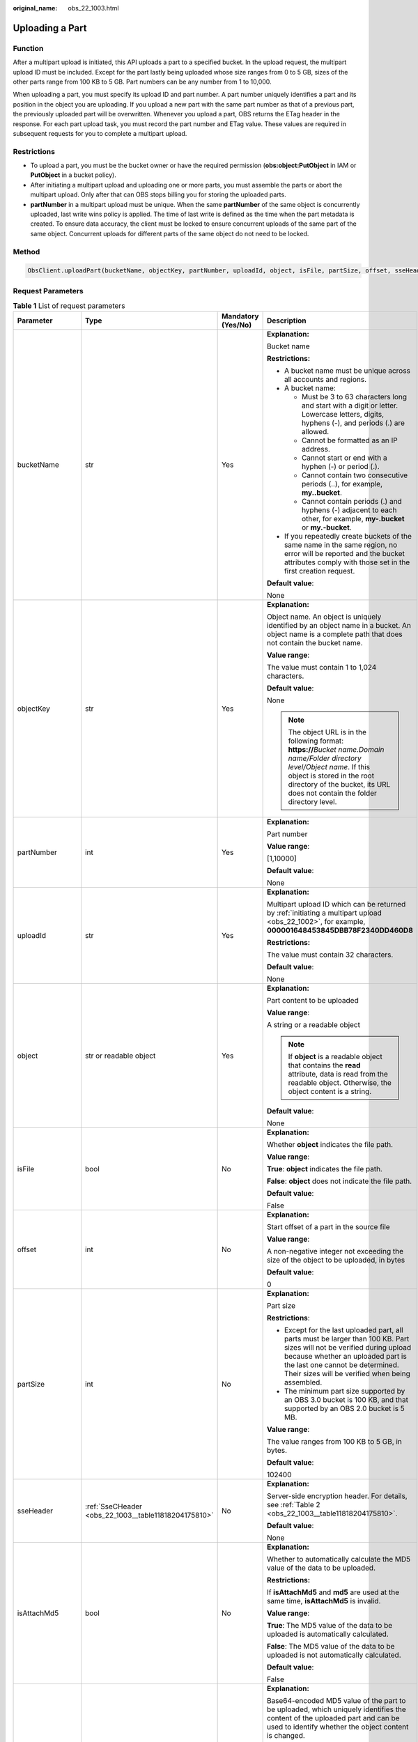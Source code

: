 :original_name: obs_22_1003.html

.. _obs_22_1003:

Uploading a Part
================

Function
--------

After a multipart upload is initiated, this API uploads a part to a specified bucket. In the upload request, the multipart upload ID must be included. Except for the part lastly being uploaded whose size ranges from 0 to 5 GB, sizes of the other parts range from 100 KB to 5 GB. Part numbers can be any number from 1 to 10,000.

When uploading a part, you must specify its upload ID and part number. A part number uniquely identifies a part and its position in the object you are uploading. If you upload a new part with the same part number as that of a previous part, the previously uploaded part will be overwritten. Whenever you upload a part, OBS returns the ETag header in the response. For each part upload task, you must record the part number and ETag value. These values are required in subsequent requests for you to complete a multipart upload.

Restrictions
------------

-  To upload a part, you must be the bucket owner or have the required permission (**obs:object:PutObject** in IAM or **PutObject** in a bucket policy).
-  After initiating a multipart upload and uploading one or more parts, you must assemble the parts or abort the multipart upload. Only after that can OBS stops billing you for storing the uploaded parts.
-  **partNumber** in a multipart upload must be unique. When the same **partNumber** of the same object is concurrently uploaded, last write wins policy is applied. The time of last write is defined as the time when the part metadata is created. To ensure data accuracy, the client must be locked to ensure concurrent uploads of the same part of the same object. Concurrent uploads for different parts of the same object do not need to be locked.

Method
------

.. code-block::

   ObsClient.uploadPart(bucketName, objectKey, partNumber, uploadId, object, isFile, partSize, offset, sseHeader, isAttachMd5, md5, progressCallback, autoClose, extensionHeaders)

Request Parameters
------------------

.. table:: **Table 1** List of request parameters

   +------------------+------------------------------------------------------+--------------------+-----------------------------------------------------------------------------------------------------------------------------------------------------------------------------------------------------------------------------------------------------+
   | Parameter        | Type                                                 | Mandatory (Yes/No) | Description                                                                                                                                                                                                                                         |
   +==================+======================================================+====================+=====================================================================================================================================================================================================================================================+
   | bucketName       | str                                                  | Yes                | **Explanation:**                                                                                                                                                                                                                                    |
   |                  |                                                      |                    |                                                                                                                                                                                                                                                     |
   |                  |                                                      |                    | Bucket name                                                                                                                                                                                                                                         |
   |                  |                                                      |                    |                                                                                                                                                                                                                                                     |
   |                  |                                                      |                    | **Restrictions:**                                                                                                                                                                                                                                   |
   |                  |                                                      |                    |                                                                                                                                                                                                                                                     |
   |                  |                                                      |                    | -  A bucket name must be unique across all accounts and regions.                                                                                                                                                                                    |
   |                  |                                                      |                    | -  A bucket name:                                                                                                                                                                                                                                   |
   |                  |                                                      |                    |                                                                                                                                                                                                                                                     |
   |                  |                                                      |                    |    -  Must be 3 to 63 characters long and start with a digit or letter. Lowercase letters, digits, hyphens (-), and periods (.) are allowed.                                                                                                        |
   |                  |                                                      |                    |    -  Cannot be formatted as an IP address.                                                                                                                                                                                                         |
   |                  |                                                      |                    |    -  Cannot start or end with a hyphen (-) or period (.).                                                                                                                                                                                          |
   |                  |                                                      |                    |    -  Cannot contain two consecutive periods (..), for example, **my..bucket**.                                                                                                                                                                     |
   |                  |                                                      |                    |    -  Cannot contain periods (.) and hyphens (-) adjacent to each other, for example, **my-.bucket** or **my.-bucket**.                                                                                                                             |
   |                  |                                                      |                    |                                                                                                                                                                                                                                                     |
   |                  |                                                      |                    | -  If you repeatedly create buckets of the same name in the same region, no error will be reported and the bucket attributes comply with those set in the first creation request.                                                                   |
   |                  |                                                      |                    |                                                                                                                                                                                                                                                     |
   |                  |                                                      |                    | **Default value**:                                                                                                                                                                                                                                  |
   |                  |                                                      |                    |                                                                                                                                                                                                                                                     |
   |                  |                                                      |                    | None                                                                                                                                                                                                                                                |
   +------------------+------------------------------------------------------+--------------------+-----------------------------------------------------------------------------------------------------------------------------------------------------------------------------------------------------------------------------------------------------+
   | objectKey        | str                                                  | Yes                | **Explanation:**                                                                                                                                                                                                                                    |
   |                  |                                                      |                    |                                                                                                                                                                                                                                                     |
   |                  |                                                      |                    | Object name. An object is uniquely identified by an object name in a bucket. An object name is a complete path that does not contain the bucket name.                                                                                               |
   |                  |                                                      |                    |                                                                                                                                                                                                                                                     |
   |                  |                                                      |                    | **Value range**:                                                                                                                                                                                                                                    |
   |                  |                                                      |                    |                                                                                                                                                                                                                                                     |
   |                  |                                                      |                    | The value must contain 1 to 1,024 characters.                                                                                                                                                                                                       |
   |                  |                                                      |                    |                                                                                                                                                                                                                                                     |
   |                  |                                                      |                    | **Default value**:                                                                                                                                                                                                                                  |
   |                  |                                                      |                    |                                                                                                                                                                                                                                                     |
   |                  |                                                      |                    | None                                                                                                                                                                                                                                                |
   |                  |                                                      |                    |                                                                                                                                                                                                                                                     |
   |                  |                                                      |                    | .. note::                                                                                                                                                                                                                                           |
   |                  |                                                      |                    |                                                                                                                                                                                                                                                     |
   |                  |                                                      |                    |    The object URL is in the following format: **https://**\ *Bucket name.Domain name/Folder directory level/Object name*. If this object is stored in the root directory of the bucket, its URL does not contain the folder directory level.        |
   +------------------+------------------------------------------------------+--------------------+-----------------------------------------------------------------------------------------------------------------------------------------------------------------------------------------------------------------------------------------------------+
   | partNumber       | int                                                  | Yes                | **Explanation:**                                                                                                                                                                                                                                    |
   |                  |                                                      |                    |                                                                                                                                                                                                                                                     |
   |                  |                                                      |                    | Part number                                                                                                                                                                                                                                         |
   |                  |                                                      |                    |                                                                                                                                                                                                                                                     |
   |                  |                                                      |                    | **Value range**:                                                                                                                                                                                                                                    |
   |                  |                                                      |                    |                                                                                                                                                                                                                                                     |
   |                  |                                                      |                    | [1,10000]                                                                                                                                                                                                                                           |
   |                  |                                                      |                    |                                                                                                                                                                                                                                                     |
   |                  |                                                      |                    | **Default value**:                                                                                                                                                                                                                                  |
   |                  |                                                      |                    |                                                                                                                                                                                                                                                     |
   |                  |                                                      |                    | None                                                                                                                                                                                                                                                |
   +------------------+------------------------------------------------------+--------------------+-----------------------------------------------------------------------------------------------------------------------------------------------------------------------------------------------------------------------------------------------------+
   | uploadId         | str                                                  | Yes                | **Explanation:**                                                                                                                                                                                                                                    |
   |                  |                                                      |                    |                                                                                                                                                                                                                                                     |
   |                  |                                                      |                    | Multipart upload ID which can be returned by :ref:`initiating a multipart upload <obs_22_1002>`, for example, **000001648453845DBB78F2340DD460D8**                                                                                                  |
   |                  |                                                      |                    |                                                                                                                                                                                                                                                     |
   |                  |                                                      |                    | **Restrictions:**                                                                                                                                                                                                                                   |
   |                  |                                                      |                    |                                                                                                                                                                                                                                                     |
   |                  |                                                      |                    | The value must contain 32 characters.                                                                                                                                                                                                               |
   |                  |                                                      |                    |                                                                                                                                                                                                                                                     |
   |                  |                                                      |                    | **Default value**:                                                                                                                                                                                                                                  |
   |                  |                                                      |                    |                                                                                                                                                                                                                                                     |
   |                  |                                                      |                    | None                                                                                                                                                                                                                                                |
   +------------------+------------------------------------------------------+--------------------+-----------------------------------------------------------------------------------------------------------------------------------------------------------------------------------------------------------------------------------------------------+
   | object           | str or readable object                               | Yes                | **Explanation:**                                                                                                                                                                                                                                    |
   |                  |                                                      |                    |                                                                                                                                                                                                                                                     |
   |                  |                                                      |                    | Part content to be uploaded                                                                                                                                                                                                                         |
   |                  |                                                      |                    |                                                                                                                                                                                                                                                     |
   |                  |                                                      |                    | **Value range**:                                                                                                                                                                                                                                    |
   |                  |                                                      |                    |                                                                                                                                                                                                                                                     |
   |                  |                                                      |                    | A string or a readable object                                                                                                                                                                                                                       |
   |                  |                                                      |                    |                                                                                                                                                                                                                                                     |
   |                  |                                                      |                    | .. note::                                                                                                                                                                                                                                           |
   |                  |                                                      |                    |                                                                                                                                                                                                                                                     |
   |                  |                                                      |                    |    If **object** is a readable object that contains the **read** attribute, data is read from the readable object. Otherwise, the object content is a string.                                                                                       |
   |                  |                                                      |                    |                                                                                                                                                                                                                                                     |
   |                  |                                                      |                    | **Default value**:                                                                                                                                                                                                                                  |
   |                  |                                                      |                    |                                                                                                                                                                                                                                                     |
   |                  |                                                      |                    | None                                                                                                                                                                                                                                                |
   +------------------+------------------------------------------------------+--------------------+-----------------------------------------------------------------------------------------------------------------------------------------------------------------------------------------------------------------------------------------------------+
   | isFile           | bool                                                 | No                 | **Explanation:**                                                                                                                                                                                                                                    |
   |                  |                                                      |                    |                                                                                                                                                                                                                                                     |
   |                  |                                                      |                    | Whether **object** indicates the file path.                                                                                                                                                                                                         |
   |                  |                                                      |                    |                                                                                                                                                                                                                                                     |
   |                  |                                                      |                    | **Value range**:                                                                                                                                                                                                                                    |
   |                  |                                                      |                    |                                                                                                                                                                                                                                                     |
   |                  |                                                      |                    | **True**: **object** indicates the file path.                                                                                                                                                                                                       |
   |                  |                                                      |                    |                                                                                                                                                                                                                                                     |
   |                  |                                                      |                    | **False**: **object** does not indicate the file path.                                                                                                                                                                                              |
   |                  |                                                      |                    |                                                                                                                                                                                                                                                     |
   |                  |                                                      |                    | **Default value**:                                                                                                                                                                                                                                  |
   |                  |                                                      |                    |                                                                                                                                                                                                                                                     |
   |                  |                                                      |                    | False                                                                                                                                                                                                                                               |
   +------------------+------------------------------------------------------+--------------------+-----------------------------------------------------------------------------------------------------------------------------------------------------------------------------------------------------------------------------------------------------+
   | offset           | int                                                  | No                 | **Explanation:**                                                                                                                                                                                                                                    |
   |                  |                                                      |                    |                                                                                                                                                                                                                                                     |
   |                  |                                                      |                    | Start offset of a part in the source file                                                                                                                                                                                                           |
   |                  |                                                      |                    |                                                                                                                                                                                                                                                     |
   |                  |                                                      |                    | **Value range**:                                                                                                                                                                                                                                    |
   |                  |                                                      |                    |                                                                                                                                                                                                                                                     |
   |                  |                                                      |                    | A non-negative integer not exceeding the size of the object to be uploaded, in bytes                                                                                                                                                                |
   |                  |                                                      |                    |                                                                                                                                                                                                                                                     |
   |                  |                                                      |                    | **Default value**:                                                                                                                                                                                                                                  |
   |                  |                                                      |                    |                                                                                                                                                                                                                                                     |
   |                  |                                                      |                    | 0                                                                                                                                                                                                                                                   |
   +------------------+------------------------------------------------------+--------------------+-----------------------------------------------------------------------------------------------------------------------------------------------------------------------------------------------------------------------------------------------------+
   | partSize         | int                                                  | No                 | **Explanation:**                                                                                                                                                                                                                                    |
   |                  |                                                      |                    |                                                                                                                                                                                                                                                     |
   |                  |                                                      |                    | Part size                                                                                                                                                                                                                                           |
   |                  |                                                      |                    |                                                                                                                                                                                                                                                     |
   |                  |                                                      |                    | **Restrictions**:                                                                                                                                                                                                                                   |
   |                  |                                                      |                    |                                                                                                                                                                                                                                                     |
   |                  |                                                      |                    | -  Except for the last uploaded part, all parts must be larger than 100 KB. Part sizes will not be verified during upload because whether an uploaded part is the last one cannot be determined. Their sizes will be verified when being assembled. |
   |                  |                                                      |                    | -  The minimum part size supported by an OBS 3.0 bucket is 100 KB, and that supported by an OBS 2.0 bucket is 5 MB.                                                                                                                                 |
   |                  |                                                      |                    |                                                                                                                                                                                                                                                     |
   |                  |                                                      |                    | **Value range**:                                                                                                                                                                                                                                    |
   |                  |                                                      |                    |                                                                                                                                                                                                                                                     |
   |                  |                                                      |                    | The value ranges from 100 KB to 5 GB, in bytes.                                                                                                                                                                                                     |
   |                  |                                                      |                    |                                                                                                                                                                                                                                                     |
   |                  |                                                      |                    | **Default value**:                                                                                                                                                                                                                                  |
   |                  |                                                      |                    |                                                                                                                                                                                                                                                     |
   |                  |                                                      |                    | 102400                                                                                                                                                                                                                                              |
   +------------------+------------------------------------------------------+--------------------+-----------------------------------------------------------------------------------------------------------------------------------------------------------------------------------------------------------------------------------------------------+
   | sseHeader        | :ref:`SseCHeader <obs_22_1003__table11818204175810>` | No                 | **Explanation:**                                                                                                                                                                                                                                    |
   |                  |                                                      |                    |                                                                                                                                                                                                                                                     |
   |                  |                                                      |                    | Server-side encryption header. For details, see :ref:`Table 2 <obs_22_1003__table11818204175810>`.                                                                                                                                                  |
   |                  |                                                      |                    |                                                                                                                                                                                                                                                     |
   |                  |                                                      |                    | **Default value**:                                                                                                                                                                                                                                  |
   |                  |                                                      |                    |                                                                                                                                                                                                                                                     |
   |                  |                                                      |                    | None                                                                                                                                                                                                                                                |
   +------------------+------------------------------------------------------+--------------------+-----------------------------------------------------------------------------------------------------------------------------------------------------------------------------------------------------------------------------------------------------+
   | isAttachMd5      | bool                                                 | No                 | **Explanation:**                                                                                                                                                                                                                                    |
   |                  |                                                      |                    |                                                                                                                                                                                                                                                     |
   |                  |                                                      |                    | Whether to automatically calculate the MD5 value of the data to be uploaded.                                                                                                                                                                        |
   |                  |                                                      |                    |                                                                                                                                                                                                                                                     |
   |                  |                                                      |                    | **Restrictions:**                                                                                                                                                                                                                                   |
   |                  |                                                      |                    |                                                                                                                                                                                                                                                     |
   |                  |                                                      |                    | If **isAttachMd5** and **md5** are used at the same time, **isAttachMd5** is invalid.                                                                                                                                                               |
   |                  |                                                      |                    |                                                                                                                                                                                                                                                     |
   |                  |                                                      |                    | **Value range**:                                                                                                                                                                                                                                    |
   |                  |                                                      |                    |                                                                                                                                                                                                                                                     |
   |                  |                                                      |                    | **True**: The MD5 value of the data to be uploaded is automatically calculated.                                                                                                                                                                     |
   |                  |                                                      |                    |                                                                                                                                                                                                                                                     |
   |                  |                                                      |                    | **False**: The MD5 value of the data to be uploaded is not automatically calculated.                                                                                                                                                                |
   |                  |                                                      |                    |                                                                                                                                                                                                                                                     |
   |                  |                                                      |                    | **Default value**:                                                                                                                                                                                                                                  |
   |                  |                                                      |                    |                                                                                                                                                                                                                                                     |
   |                  |                                                      |                    | False                                                                                                                                                                                                                                               |
   +------------------+------------------------------------------------------+--------------------+-----------------------------------------------------------------------------------------------------------------------------------------------------------------------------------------------------------------------------------------------------+
   | md5              | str                                                  | No                 | **Explanation:**                                                                                                                                                                                                                                    |
   |                  |                                                      |                    |                                                                                                                                                                                                                                                     |
   |                  |                                                      |                    | Base64-encoded MD5 value of the part to be uploaded, which uniquely identifies the content of the uploaded part and can be used to identify whether the object content is changed.                                                                  |
   |                  |                                                      |                    |                                                                                                                                                                                                                                                     |
   |                  |                                                      |                    | **Restrictions:**                                                                                                                                                                                                                                   |
   |                  |                                                      |                    |                                                                                                                                                                                                                                                     |
   |                  |                                                      |                    | If **isAttachMd5** and **md5** are used at the same time, **isAttachMd5** is invalid.                                                                                                                                                               |
   |                  |                                                      |                    |                                                                                                                                                                                                                                                     |
   |                  |                                                      |                    | **Value range**:                                                                                                                                                                                                                                    |
   |                  |                                                      |                    |                                                                                                                                                                                                                                                     |
   |                  |                                                      |                    | The value must contain 32 characters.                                                                                                                                                                                                               |
   |                  |                                                      |                    |                                                                                                                                                                                                                                                     |
   |                  |                                                      |                    | **Default value**:                                                                                                                                                                                                                                  |
   |                  |                                                      |                    |                                                                                                                                                                                                                                                     |
   |                  |                                                      |                    | None                                                                                                                                                                                                                                                |
   +------------------+------------------------------------------------------+--------------------+-----------------------------------------------------------------------------------------------------------------------------------------------------------------------------------------------------------------------------------------------------+
   | progressCallback | callable                                             | No                 | **Explanation:**                                                                                                                                                                                                                                    |
   |                  |                                                      |                    |                                                                                                                                                                                                                                                     |
   |                  |                                                      |                    | Callback function for obtaining the upload progress                                                                                                                                                                                                 |
   |                  |                                                      |                    |                                                                                                                                                                                                                                                     |
   |                  |                                                      |                    | **Default value**:                                                                                                                                                                                                                                  |
   |                  |                                                      |                    |                                                                                                                                                                                                                                                     |
   |                  |                                                      |                    | None                                                                                                                                                                                                                                                |
   |                  |                                                      |                    |                                                                                                                                                                                                                                                     |
   |                  |                                                      |                    | .. note::                                                                                                                                                                                                                                           |
   |                  |                                                      |                    |                                                                                                                                                                                                                                                     |
   |                  |                                                      |                    |    This callback function contains the following parameters in sequence: number of uploaded bytes, total bytes, and used time (in seconds).                                                                                                         |
   +------------------+------------------------------------------------------+--------------------+-----------------------------------------------------------------------------------------------------------------------------------------------------------------------------------------------------------------------------------------------------+
   | autoClose        | bool                                                 | No                 | **Explanation:**                                                                                                                                                                                                                                    |
   |                  |                                                      |                    |                                                                                                                                                                                                                                                     |
   |                  |                                                      |                    | Whether to automatically close data streams after the upload is complete                                                                                                                                                                            |
   |                  |                                                      |                    |                                                                                                                                                                                                                                                     |
   |                  |                                                      |                    | **Value range**:                                                                                                                                                                                                                                    |
   |                  |                                                      |                    |                                                                                                                                                                                                                                                     |
   |                  |                                                      |                    | **True**: The data stream is automatically closed.                                                                                                                                                                                                  |
   |                  |                                                      |                    |                                                                                                                                                                                                                                                     |
   |                  |                                                      |                    | **False**: The data stream is not automatically closed.                                                                                                                                                                                             |
   |                  |                                                      |                    |                                                                                                                                                                                                                                                     |
   |                  |                                                      |                    | **Default value**:                                                                                                                                                                                                                                  |
   |                  |                                                      |                    |                                                                                                                                                                                                                                                     |
   |                  |                                                      |                    | True                                                                                                                                                                                                                                                |
   +------------------+------------------------------------------------------+--------------------+-----------------------------------------------------------------------------------------------------------------------------------------------------------------------------------------------------------------------------------------------------+
   | extensionHeaders | dict                                                 | No                 | **Explanation:**                                                                                                                                                                                                                                    |
   |                  |                                                      |                    |                                                                                                                                                                                                                                                     |
   |                  |                                                      |                    | Extension headers.                                                                                                                                                                                                                                  |
   |                  |                                                      |                    |                                                                                                                                                                                                                                                     |
   |                  |                                                      |                    | **Value range**:                                                                                                                                                                                                                                    |
   |                  |                                                      |                    |                                                                                                                                                                                                                                                     |
   |                  |                                                      |                    | See :ref:`User-defined Headers <obs_22_1305>`.                                                                                                                                                                                                      |
   |                  |                                                      |                    |                                                                                                                                                                                                                                                     |
   |                  |                                                      |                    | **Default value**:                                                                                                                                                                                                                                  |
   |                  |                                                      |                    |                                                                                                                                                                                                                                                     |
   |                  |                                                      |                    | None                                                                                                                                                                                                                                                |
   +------------------+------------------------------------------------------+--------------------+-----------------------------------------------------------------------------------------------------------------------------------------------------------------------------------------------------------------------------------------------------+

.. _obs_22_1003__table11818204175810:

.. table:: **Table 2** SseCHeader

   +-----------------+-----------------+--------------------+--------------------------------------------------------------------------------------------------------------------------------------------------------------------------------+
   | Parameter       | Type            | Mandatory (Yes/No) | Description                                                                                                                                                                    |
   +=================+=================+====================+================================================================================================================================================================================+
   | encryption      | str             | Yes                | **Explanation:**                                                                                                                                                               |
   |                 |                 |                    |                                                                                                                                                                                |
   |                 |                 |                    | SSE-C used for encrypting objects                                                                                                                                              |
   |                 |                 |                    |                                                                                                                                                                                |
   |                 |                 |                    | **Value range**:                                                                                                                                                               |
   |                 |                 |                    |                                                                                                                                                                                |
   |                 |                 |                    | **AES256**                                                                                                                                                                     |
   |                 |                 |                    |                                                                                                                                                                                |
   |                 |                 |                    | **Default value**:                                                                                                                                                             |
   |                 |                 |                    |                                                                                                                                                                                |
   |                 |                 |                    | None                                                                                                                                                                           |
   +-----------------+-----------------+--------------------+--------------------------------------------------------------------------------------------------------------------------------------------------------------------------------+
   | key             | str             | Yes                | **Explanation:**                                                                                                                                                               |
   |                 |                 |                    |                                                                                                                                                                                |
   |                 |                 |                    | Key used in SSE-C encryption. It corresponds to the encryption method. For example, if **encryption** is set to **AES256**, the key is calculated using the AES-256 algorithm. |
   |                 |                 |                    |                                                                                                                                                                                |
   |                 |                 |                    | **Value range**:                                                                                                                                                               |
   |                 |                 |                    |                                                                                                                                                                                |
   |                 |                 |                    | The value must contain 32 characters.                                                                                                                                          |
   |                 |                 |                    |                                                                                                                                                                                |
   |                 |                 |                    | **Default value**:                                                                                                                                                             |
   |                 |                 |                    |                                                                                                                                                                                |
   |                 |                 |                    | None                                                                                                                                                                           |
   +-----------------+-----------------+--------------------+--------------------------------------------------------------------------------------------------------------------------------------------------------------------------------+

Responses
---------

.. table:: **Table 3** List of returned results

   +---------------------------------------------------+-----------------------------------+
   | Type                                              | Description                       |
   +===================================================+===================================+
   | :ref:`GetResult <obs_22_1003__table133284282414>` | **Explanation:**                  |
   |                                                   |                                   |
   |                                                   | SDK common results                |
   +---------------------------------------------------+-----------------------------------+

.. _obs_22_1003__table133284282414:

.. table:: **Table 4** GetResult

   +-----------------------+-----------------------+--------------------------------------------------------------------------------------------------------------------------------------------------------------------------------------------------------------------------------------------------------------------------------------------------+
   | Parameter             | Type                  | Description                                                                                                                                                                                                                                                                                      |
   +=======================+=======================+==================================================================================================================================================================================================================================================================================================+
   | status                | int                   | **Explanation:**                                                                                                                                                                                                                                                                                 |
   |                       |                       |                                                                                                                                                                                                                                                                                                  |
   |                       |                       | HTTP status code                                                                                                                                                                                                                                                                                 |
   |                       |                       |                                                                                                                                                                                                                                                                                                  |
   |                       |                       | **Value range**:                                                                                                                                                                                                                                                                                 |
   |                       |                       |                                                                                                                                                                                                                                                                                                  |
   |                       |                       | A status code is a group of digits ranging from 2\ *xx* (indicating successes) to 4\ *xx* or 5\ *xx* (indicating errors). It indicates the status of a response.                                                                                                                                 |
   |                       |                       |                                                                                                                                                                                                                                                                                                  |
   |                       |                       | **Default value**:                                                                                                                                                                                                                                                                               |
   |                       |                       |                                                                                                                                                                                                                                                                                                  |
   |                       |                       | None                                                                                                                                                                                                                                                                                             |
   +-----------------------+-----------------------+--------------------------------------------------------------------------------------------------------------------------------------------------------------------------------------------------------------------------------------------------------------------------------------------------+
   | reason                | str                   | **Explanation:**                                                                                                                                                                                                                                                                                 |
   |                       |                       |                                                                                                                                                                                                                                                                                                  |
   |                       |                       | Reason description.                                                                                                                                                                                                                                                                              |
   |                       |                       |                                                                                                                                                                                                                                                                                                  |
   |                       |                       | **Default value**:                                                                                                                                                                                                                                                                               |
   |                       |                       |                                                                                                                                                                                                                                                                                                  |
   |                       |                       | None                                                                                                                                                                                                                                                                                             |
   +-----------------------+-----------------------+--------------------------------------------------------------------------------------------------------------------------------------------------------------------------------------------------------------------------------------------------------------------------------------------------+
   | errorCode             | str                   | **Explanation:**                                                                                                                                                                                                                                                                                 |
   |                       |                       |                                                                                                                                                                                                                                                                                                  |
   |                       |                       | Error code returned by the OBS server. If the value of **status** is less than **300**, this parameter is left blank.                                                                                                                                                                            |
   |                       |                       |                                                                                                                                                                                                                                                                                                  |
   |                       |                       | **Default value**:                                                                                                                                                                                                                                                                               |
   |                       |                       |                                                                                                                                                                                                                                                                                                  |
   |                       |                       | None                                                                                                                                                                                                                                                                                             |
   +-----------------------+-----------------------+--------------------------------------------------------------------------------------------------------------------------------------------------------------------------------------------------------------------------------------------------------------------------------------------------+
   | errorMessage          | str                   | **Explanation:**                                                                                                                                                                                                                                                                                 |
   |                       |                       |                                                                                                                                                                                                                                                                                                  |
   |                       |                       | Error message returned by the OBS server. If the value of **status** is less than **300**, this parameter is left blank.                                                                                                                                                                         |
   |                       |                       |                                                                                                                                                                                                                                                                                                  |
   |                       |                       | **Default value**:                                                                                                                                                                                                                                                                               |
   |                       |                       |                                                                                                                                                                                                                                                                                                  |
   |                       |                       | None                                                                                                                                                                                                                                                                                             |
   +-----------------------+-----------------------+--------------------------------------------------------------------------------------------------------------------------------------------------------------------------------------------------------------------------------------------------------------------------------------------------+
   | requestId             | str                   | **Explanation:**                                                                                                                                                                                                                                                                                 |
   |                       |                       |                                                                                                                                                                                                                                                                                                  |
   |                       |                       | Request ID returned by the OBS server                                                                                                                                                                                                                                                            |
   |                       |                       |                                                                                                                                                                                                                                                                                                  |
   |                       |                       | **Default value**:                                                                                                                                                                                                                                                                               |
   |                       |                       |                                                                                                                                                                                                                                                                                                  |
   |                       |                       | None                                                                                                                                                                                                                                                                                             |
   +-----------------------+-----------------------+--------------------------------------------------------------------------------------------------------------------------------------------------------------------------------------------------------------------------------------------------------------------------------------------------+
   | indicator             | str                   | **Explanation:**                                                                                                                                                                                                                                                                                 |
   |                       |                       |                                                                                                                                                                                                                                                                                                  |
   |                       |                       | Error indicator returned by the OBS server.                                                                                                                                                                                                                                                      |
   |                       |                       |                                                                                                                                                                                                                                                                                                  |
   |                       |                       | **Default value**:                                                                                                                                                                                                                                                                               |
   |                       |                       |                                                                                                                                                                                                                                                                                                  |
   |                       |                       | None                                                                                                                                                                                                                                                                                             |
   +-----------------------+-----------------------+--------------------------------------------------------------------------------------------------------------------------------------------------------------------------------------------------------------------------------------------------------------------------------------------------+
   | hostId                | str                   | **Explanation:**                                                                                                                                                                                                                                                                                 |
   |                       |                       |                                                                                                                                                                                                                                                                                                  |
   |                       |                       | Requested server ID. If the value of **status** is less than **300**, this parameter is left blank.                                                                                                                                                                                              |
   |                       |                       |                                                                                                                                                                                                                                                                                                  |
   |                       |                       | **Default value**:                                                                                                                                                                                                                                                                               |
   |                       |                       |                                                                                                                                                                                                                                                                                                  |
   |                       |                       | None                                                                                                                                                                                                                                                                                             |
   +-----------------------+-----------------------+--------------------------------------------------------------------------------------------------------------------------------------------------------------------------------------------------------------------------------------------------------------------------------------------------+
   | resource              | str                   | **Explanation:**                                                                                                                                                                                                                                                                                 |
   |                       |                       |                                                                                                                                                                                                                                                                                                  |
   |                       |                       | Error source (a bucket or an object). If the value of **status** is less than **300**, this parameter is left blank.                                                                                                                                                                             |
   |                       |                       |                                                                                                                                                                                                                                                                                                  |
   |                       |                       | **Default value**:                                                                                                                                                                                                                                                                               |
   |                       |                       |                                                                                                                                                                                                                                                                                                  |
   |                       |                       | None                                                                                                                                                                                                                                                                                             |
   +-----------------------+-----------------------+--------------------------------------------------------------------------------------------------------------------------------------------------------------------------------------------------------------------------------------------------------------------------------------------------+
   | header                | list                  | **Explanation:**                                                                                                                                                                                                                                                                                 |
   |                       |                       |                                                                                                                                                                                                                                                                                                  |
   |                       |                       | Response header list, composed of tuples. Each tuple consists of two elements, respectively corresponding to the key and value of a response header.                                                                                                                                             |
   |                       |                       |                                                                                                                                                                                                                                                                                                  |
   |                       |                       | **Default value**:                                                                                                                                                                                                                                                                               |
   |                       |                       |                                                                                                                                                                                                                                                                                                  |
   |                       |                       | None                                                                                                                                                                                                                                                                                             |
   +-----------------------+-----------------------+--------------------------------------------------------------------------------------------------------------------------------------------------------------------------------------------------------------------------------------------------------------------------------------------------+
   | body                  | object                | **Explanation:**                                                                                                                                                                                                                                                                                 |
   |                       |                       |                                                                                                                                                                                                                                                                                                  |
   |                       |                       | Result content returned after the operation is successful. If the value of **status** is larger than **300**, the value of **body** is null. The value varies with the API being called. For details, see :ref:`Bucket-Related APIs <obs_22_0800>` and :ref:`Object-Related APIs <obs_22_0900>`. |
   |                       |                       |                                                                                                                                                                                                                                                                                                  |
   |                       |                       | **Default value**:                                                                                                                                                                                                                                                                               |
   |                       |                       |                                                                                                                                                                                                                                                                                                  |
   |                       |                       | None                                                                                                                                                                                                                                                                                             |
   +-----------------------+-----------------------+--------------------------------------------------------------------------------------------------------------------------------------------------------------------------------------------------------------------------------------------------------------------------------------------------+

.. table:: **Table 5** GetResult.body

   +------------------------------------------------------------+----------------------------------------------+
   | GetResult.body Type                                        | Description                                  |
   +============================================================+==============================================+
   | :ref:`UploadPartResponse <obs_22_1003__table249513334597>` | **Explanation:**                             |
   |                                                            |                                              |
   |                                                            | Response to the request for uploading a part |
   +------------------------------------------------------------+----------------------------------------------+

.. _obs_22_1003__table249513334597:

.. table:: **Table 6** UploadPartResponse

   +-----------------------+-----------------------+------------------------------------------------------------------------------------------------------------------------------------------------------------------+
   | Parameter             | Type                  | Description                                                                                                                                                      |
   +=======================+=======================+==================================================================================================================================================================+
   | etag                  | str                   | **Explanation:**                                                                                                                                                 |
   |                       |                       |                                                                                                                                                                  |
   |                       |                       | Base64-encoded 128-bit MD5 digest of a part. ETag is the unique identifier of the part content. It can be used to determine whether the part content is changed. |
   |                       |                       |                                                                                                                                                                  |
   |                       |                       | **Value range**:                                                                                                                                                 |
   |                       |                       |                                                                                                                                                                  |
   |                       |                       | The value must contain 32 characters.                                                                                                                            |
   |                       |                       |                                                                                                                                                                  |
   |                       |                       | **Default value**:                                                                                                                                               |
   |                       |                       |                                                                                                                                                                  |
   |                       |                       | None                                                                                                                                                             |
   +-----------------------+-----------------------+------------------------------------------------------------------------------------------------------------------------------------------------------------------+
   | sseKms                | str                   | **Explanation:**                                                                                                                                                 |
   |                       |                       |                                                                                                                                                                  |
   |                       |                       | SSE-KMS is used for encrypting objects on the server side.                                                                                                       |
   |                       |                       |                                                                                                                                                                  |
   |                       |                       | **Value range**:                                                                                                                                                 |
   |                       |                       |                                                                                                                                                                  |
   |                       |                       | **kms**                                                                                                                                                          |
   |                       |                       |                                                                                                                                                                  |
   |                       |                       | **Default value**:                                                                                                                                               |
   |                       |                       |                                                                                                                                                                  |
   |                       |                       | None                                                                                                                                                             |
   +-----------------------+-----------------------+------------------------------------------------------------------------------------------------------------------------------------------------------------------+
   | sseKmsKey             | str                   | **Explanation:**                                                                                                                                                 |
   |                       |                       |                                                                                                                                                                  |
   |                       |                       | ID of the KMS master key when SSE-KMS is used                                                                                                                    |
   |                       |                       |                                                                                                                                                                  |
   |                       |                       | **Value range**:                                                                                                                                                 |
   |                       |                       |                                                                                                                                                                  |
   |                       |                       | Valid value formats are as follows:                                                                                                                              |
   |                       |                       |                                                                                                                                                                  |
   |                       |                       | #. *regionID*\ **:**\ *domainID*\ **:key/**\ *key_id*                                                                                                            |
   |                       |                       | #. *key_id*                                                                                                                                                      |
   |                       |                       |                                                                                                                                                                  |
   |                       |                       | In the preceding formats:                                                                                                                                        |
   |                       |                       |                                                                                                                                                                  |
   |                       |                       | -  *regionID* indicates the ID of the region where the key is used.                                                                                              |
   |                       |                       | -  *domainID* indicates the ID of the account that the key is for. To obtain it, see :ref:`How Do I Get My Account ID and IAM User ID? <obs_22_1703>`            |
   |                       |                       | -  *key_id* indicates the ID of the key created on Data Encryption Workshop (DEW).                                                                               |
   |                       |                       |                                                                                                                                                                  |
   |                       |                       | **Default value**:                                                                                                                                               |
   |                       |                       |                                                                                                                                                                  |
   |                       |                       | -  If this parameter is not specified, the default master key will be used.                                                                                      |
   |                       |                       | -  If there is no such a default master key, OBS will create one and use it by default.                                                                          |
   +-----------------------+-----------------------+------------------------------------------------------------------------------------------------------------------------------------------------------------------+
   | sseC                  | str                   | **Explanation:**                                                                                                                                                 |
   |                       |                       |                                                                                                                                                                  |
   |                       |                       | Algorithm used to encrypt and decrypt objects with SSE-C                                                                                                         |
   |                       |                       |                                                                                                                                                                  |
   |                       |                       | **Value range**:                                                                                                                                                 |
   |                       |                       |                                                                                                                                                                  |
   |                       |                       | **AES256**                                                                                                                                                       |
   |                       |                       |                                                                                                                                                                  |
   |                       |                       | **Default value**:                                                                                                                                               |
   |                       |                       |                                                                                                                                                                  |
   |                       |                       | None                                                                                                                                                             |
   +-----------------------+-----------------------+------------------------------------------------------------------------------------------------------------------------------------------------------------------+
   | sseCKeyMd5            | str                   | **Explanation:**                                                                                                                                                 |
   |                       |                       |                                                                                                                                                                  |
   |                       |                       | MD5 value of the key for encrypting objects when SSE-C is used. This value is used to check whether any error occurs during the transmission of the key.         |
   |                       |                       |                                                                                                                                                                  |
   |                       |                       | **Restrictions:**                                                                                                                                                |
   |                       |                       |                                                                                                                                                                  |
   |                       |                       | The value is encrypted by MD5 and then encoded by Base64, for example, **4XvB3tbNTN+tIEVa0/fGaQ==**.                                                             |
   |                       |                       |                                                                                                                                                                  |
   |                       |                       | **Default value**:                                                                                                                                               |
   |                       |                       |                                                                                                                                                                  |
   |                       |                       | None                                                                                                                                                             |
   +-----------------------+-----------------------+------------------------------------------------------------------------------------------------------------------------------------------------------------------+

Code Examples
-------------

This example uploads a part.

::

   from obs import ObsClient
   import os
   import traceback

   # Obtain an AK and SK pair using environment variables or import the AK and SK pair in other ways. Using hard coding may result in leakage.
   # Obtain an AK and SK pair on the management console.
   ak = os.getenv("AccessKeyID")
   sk = os.getenv("SecretAccessKey")
   # (Optional) If you use a temporary AK and SK pair and a security token to access OBS, obtain them from environment variables.
   # security_token = os.getenv("SecurityToken")
   # Set server to the endpoint of the region where the bucket is located.
   server = "https://your-endpoint"

   # Create an obsClient instance.
   # If you use a temporary AK and SK pair and a security token to access OBS, you must specify security_token when creating an instance.
   obsClient = ObsClient(access_key_id=ak, secret_access_key=sk, server=server)
   try:
       bucketName = "examplebucket"
       # Specify the name of the object to be uploaded to the bucket.
       objectKey = "objectname"
       # Specify the part number, which ranges from 1 to 10,000
       partNumber = "your partNumber"
       # Specify the ID of the multipart upload.
       uploadId = "your uploadid"
       # Specify the content of the part to be uploaded as a string or readable object.
       object = 'Hello OBS'
       # Specify whether object indicates the file path. The default value is False.
       isFile = False
       # Specify the start offset (in bytes) of a part in the source file. The default value is 0.
       offset = 0
       # Specify the size (in bytes) of a part in the source file. The default value is the file size minus offset.
       partSize = 9 * 1024 * 1024
       # Specify whether to automatically calculate the MD5 value of the data to be uploaded. The default value is False.
       isAttachMd5 = True
       # Upload the part to a specified bucket using the multipart upload ID.
       resp = obsClient.uploadPart(bucketName, objectKey, partNumber, uploadId, object, isFile, partSize,
                                   offset, isAttachMd5=isAttachMd5)

       # If status code 2xx is returned, the API is called successfully. Otherwise, the API call fails.
       if resp.status < 300:
           print('Upload Part Succeeded')
           print('requestId:', resp.requestId)
           print('etag:', resp.body.etag)
       else:
           print('Upload Part Failed')
           print('requestId:', resp.requestId)
           print('errorCode:', resp.errorCode)
           print('errorMessage:', resp.errorMessage)
   except:
       print('Upload Part Failed')
       print(traceback.format_exc())
